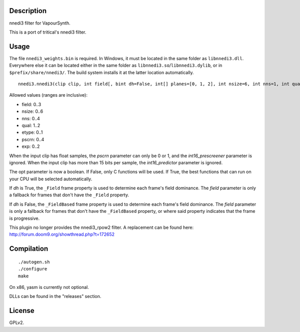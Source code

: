 Description
===========

nnedi3 filter for VapourSynth.

This is a port of tritical's nnedi3 filter.


Usage
=====

The file ``nnedi3_weights.bin`` is required. In Windows, it must be located in the same folder as ``libnnedi3.dll``. Everywhere else it can be located either in the same folder as ``libnnedi3.so``/``libnnedi3.dylib``, or in ``$prefix/share/nnedi3/``. The build system installs it at the latter location automatically.

::

   nnedi3.nnedi3(clip clip, int field[, bint dh=False, int[] planes=[0, 1, 2], int nsize=6, int nns=1, int qual=1, int etype=0, int pscrn=2, bint opt=True, bint int16_prescreener=True, bint int16_predictor=True, int exp=0, bint show_mask=False])

Allowed values (ranges are inclusive):

- field: 0..3
- nsize: 0..6
- nns: 0..4
- qual: 1..2
- etype: 0..1
- pscrn: 0..4
- exp: 0..2

When the input clip has float samples, the *pscrn* parameter can only be 0 or 1, and the *int16_prescreener* parameter is ignored.
When the input clip has more than 15 bits per sample, the *int16_predictor* parameter is ignored.

The opt parameter is now a boolean. If False, only C functions will be used. If True, the best functions that can run on your CPU will be selected automatically.

If *dh* is True, the ``_Field`` frame property is used to determine each frame's field dominance. The *field* parameter is only a fallback for frames that don't have the ``_Field`` property.

If *dh* is False, the ``_FieldBased`` frame property is used to determine each frame's field dominance. The *field* parameter is only a fallback for frames that don't have the ``_FieldBased`` property, or where said property indicates that the frame is progressive.

This plugin no longer provides the nnedi3_rpow2 filter. A replacement can be found here: http://forum.doom9.org/showthread.php?t=172652


Compilation
===========

::

   ./autogen.sh
   ./configure
   make

On x86, yasm is currently not optional.

DLLs can be found in the "releases" section.


License
=======

GPLv2.
